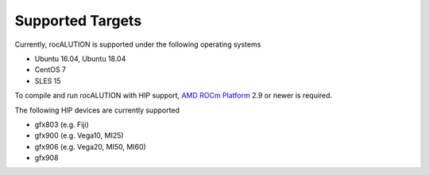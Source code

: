 #################
Supported Targets
#################

Currently, rocALUTION is supported under the following operating systems

- Ubuntu 16.04, Ubuntu 18.04
- CentOS 7
- SLES 15

To compile and run rocALUTION with HIP support, `AMD ROCm Platform <https://github.com/RadeonOpenCompute/ROCm>`_ 2.9 or newer is required.

The following HIP devices are currently supported

- gfx803 (e.g. Fiji)
- gfx900 (e.g. Vega10, MI25)
- gfx906 (e.g. Vega20, MI50, MI60)
- gfx908
